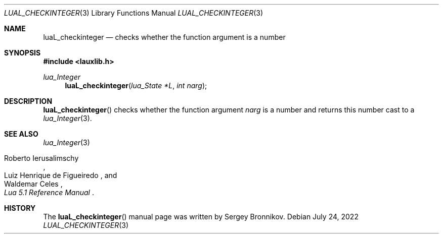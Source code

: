 .Dd $Mdocdate: July 24 2022 $
.Dt LUAL_CHECKINTEGER 3
.Os
.Sh NAME
.Nm luaL_checkinteger
.Nd checks whether the function argument is a number
.Sh SYNOPSIS
.In lauxlib.h
.Ft lua_Integer
.Fn luaL_checkinteger "lua_State *L" "int narg"
.Sh DESCRIPTION
.Fn luaL_checkinteger
checks whether the function argument
.Fa narg
is a number and returns this number
cast to a
.Xr lua_Integer 3 .
.Sh SEE ALSO
.Xr lua_Integer 3
.Rs
.%A Roberto Ierusalimschy
.%A Luiz Henrique de Figueiredo
.%A Waldemar Celes
.%T Lua 5.1 Reference Manual
.Re
.Sh HISTORY
The
.Fn luaL_checkinteger
manual page was written by Sergey Bronnikov.
